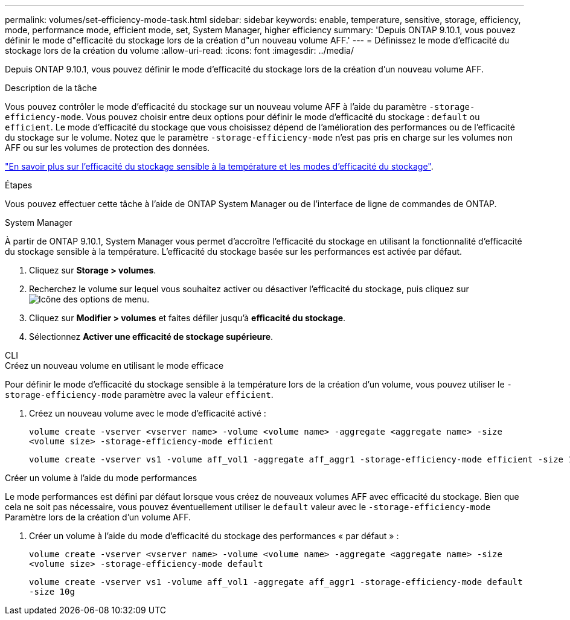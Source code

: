 ---
permalink: volumes/set-efficiency-mode-task.html 
sidebar: sidebar 
keywords: enable, temperature, sensitive, storage, efficiency, mode, performance mode, efficient mode, set, System Manager, higher efficiency 
summary: 'Depuis ONTAP 9.10.1, vous pouvez définir le mode d"efficacité du stockage lors de la création d"un nouveau volume AFF.' 
---
= Définissez le mode d'efficacité du stockage lors de la création du volume
:allow-uri-read: 
:icons: font
:imagesdir: ../media/


[role="lead"]
Depuis ONTAP 9.10.1, vous pouvez définir le mode d'efficacité du stockage lors de la création d'un nouveau volume AFF.

.Description de la tâche
Vous pouvez contrôler le mode d'efficacité du stockage sur un nouveau volume AFF à l'aide du paramètre `-storage-efficiency-mode`. Vous pouvez choisir entre deux options pour définir le mode d'efficacité du stockage : `default` ou `efficient`. Le mode d'efficacité du stockage que vous choisissez dépend de l'amélioration des performances ou de l'efficacité du stockage sur le volume. Notez que le paramètre `-storage-efficiency-mode` n'est pas pris en charge sur les volumes non AFF ou sur les volumes de protection des données.

link:enable-temperature-sensitive-efficiency-concept.html["En savoir plus sur l'efficacité du stockage sensible à la température et les modes d'efficacité du stockage"].

.Étapes
Vous pouvez effectuer cette tâche à l'aide de ONTAP System Manager ou de l'interface de ligne de commandes de ONTAP.

[role="tabbed-block"]
====
.System Manager
--
À partir de ONTAP 9.10.1, System Manager vous permet d'accroître l'efficacité du stockage en utilisant la fonctionnalité d'efficacité du stockage sensible à la température. L'efficacité du stockage basée sur les performances est activée par défaut.

. Cliquez sur *Storage > volumes*.
. Recherchez le volume sur lequel vous souhaitez activer ou désactiver l'efficacité du stockage, puis cliquez sur image:icon_kabob.gif["Icône des options de menu"].
. Cliquez sur *Modifier > volumes* et faites défiler jusqu'à *efficacité du stockage*.
. Sélectionnez *Activer une efficacité de stockage supérieure*.


--
.CLI
--
.Créez un nouveau volume en utilisant le mode efficace
Pour définir le mode d'efficacité du stockage sensible à la température lors de la création d'un volume, vous pouvez utiliser le `-storage-efficiency-mode` paramètre avec la valeur `efficient`.

. Créez un nouveau volume avec le mode d'efficacité activé :
+
`volume create -vserver <vserver name> -volume <volume name> -aggregate <aggregate name> -size <volume size> -storage-efficiency-mode efficient`

+
[listing]
----
volume create -vserver vs1 -volume aff_vol1 -aggregate aff_aggr1 -storage-efficiency-mode efficient -size 10g
----


.Créer un volume à l'aide du mode performances
Le mode performances est défini par défaut lorsque vous créez de nouveaux volumes AFF avec efficacité du stockage. Bien que cela ne soit pas nécessaire, vous pouvez éventuellement utiliser le `default` valeur avec le `-storage-efficiency-mode` Paramètre lors de la création d'un volume AFF.

. Créer un volume à l'aide du mode d'efficacité du stockage des performances « par défaut » :
+
`volume create -vserver <vserver name> -volume <volume name> -aggregate <aggregate name> -size <volume size> -storage-efficiency-mode default`

+
`volume create -vserver vs1 -volume aff_vol1 -aggregate aff_aggr1 -storage-efficiency-mode default -size 10g`



--
====